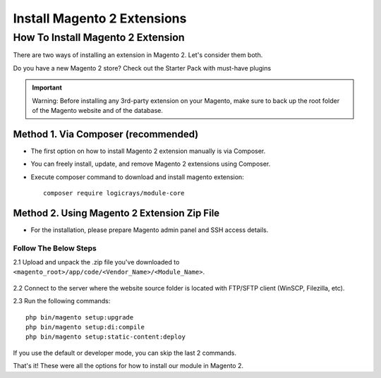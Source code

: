 ============================
Install Magento 2 Extensions
============================

How To Install Magento 2 Extension
==================================

There are two ways of installing an extension in Magento 2. Let's consider them both.

Do you have a new Magento 2 store? Check out the Starter Pack with must-have plugins

.. important::
    Warning: Before installing any 3rd-party extension on your Magento, make sure to back up the root folder of the Magento website and of the database.

------------------------------------
Method 1. Via Composer (recommended)
------------------------------------

- The first option on how to install Magento 2 extension manually is via Composer.
- You can freely install, update, and remove Magento 2 extensions using Composer.
- Execute composer command to download and install magento extension::

    composer require logicrays/module-core

--------------------------------------------
Method 2. Using Magento 2 Extension Zip File
--------------------------------------------

- For the installation, please prepare Magento admin panel and SSH access details.

Follow The Below Steps
----------------------

2.1 Upload and unpack the .zip file you've downloaded to ``<magento_root>/app/code/<Vendor_Name>/<Module_Name>``.

     .. image:: images/unzip-module.png
        :alt: Unzip module

2.2 Connect to the server where the website source folder is located with FTP/SFTP client (WinSCP, Filezilla, etc).

2.3 Run the following commands::

    php bin/magento setup:upgrade
    php bin/magento setup:di:compile
    php bin/magento setup:static-content:deploy


If you use the default or developer mode, you can skip the last 2 commands. 

That's it! These were all the options for how to install our module in Magento 2.